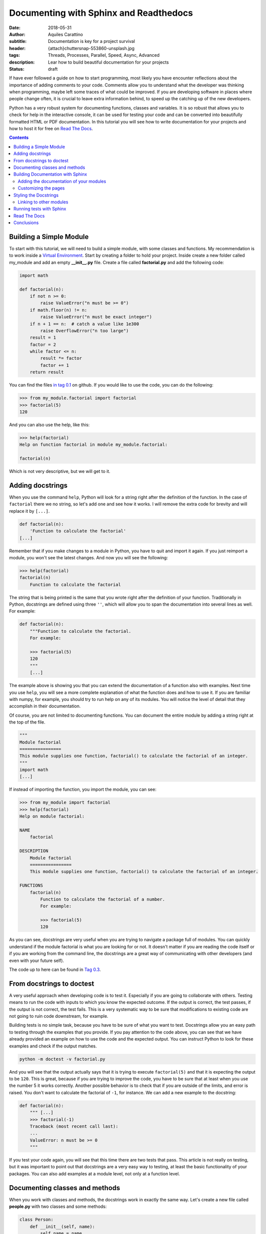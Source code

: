 Documenting with Sphinx and Readthedocs
========================================

:date: 2018-05-31
:author: Aquiles Carattino
:subtitle: Documentation is key for a project survival
:header: {attach}chuttersnap-553860-unsplash.jpg
:tags: Threads, Processes, Parallel, Speed, Async, Advanced
:description: Lear how to build beautiful documentation for your projects
:status: draft

If have ever followed a guide on how to start programming, most likely you have encounter reflections about the importance of adding comments to your code. Comments allow you to understand what the developer was thinking when programming, maybe left some traces of what could be improved. If you are developing software in places where people change often, it is crucial to leave extra information behind, to speed up the catching up of the new developers.

Python has a very robust system for documenting functions, classes and variables. It is so robust that allows you to check for help in the interactive console, it can be used for testing your code and can be converted into beautifully formatted HTML or PDF documentation. In this tutorial you will see how to write documentation for your projects and how to host it for free on `Read The Docs <https://readthedocs.org/>`_.

.. contents::

Building a Simple Module
------------------------
To start with this tutorial, we will need to build a simple module, with some classes and functions. My recommendation is to work inside a `Virtual Environment <{filename}03_Virtual_Environment.rst>`_. Start by creating a folder to hold your project. Inside create a new folder called my_module and add an empty **__init__.py** file. Create a file called **factorial.py** and add the following code:

.. code-block:: python

    import math

    def factorial(n):
        if not n >= 0:
            raise ValueError("n must be >= 0")
        if math.floor(n) != n:
            raise ValueError("n must be exact integer")
        if n + 1 == n:  # catch a value like 1e300
            raise OverflowError("n too large")
        result = 1
        factor = 2
        while factor <= n:
            result *= factor
            factor += 1
        return result

You can find the files `in tag 0.1 <https://github.com/PFTL/website/tree/0.1/example_code/11_documenting/my_module>`_ on github. If you would like to use the code, you can do the following:

.. code-block:: pycon

    >>> from my_module.factorial import factorial
    >>> factorial(5)
    120

And you can also use the help, like this:

.. code-block:: pycon

    >>> help(factorial)
    Help on function factorial in module my_module.factorial:

    factorial(n)

Which is not very descriptive, but we will get to it.

Adding docstrings
-----------------
When you use the command ``help``, Python will look for a string right after the definition of the function. In the case of ``factorial`` there we no string, so let's add one and see how it works. I will remove the extra code for brevity and will replace it by ``[...]``.

.. code-block:: python

    def factorial(n):
        'Function to calculate the factorial'
    [...]

Remember that if you make changes to a module in Python, you have to quit and import it again. If you just reimport a module, you won't see the latest changes. And now you will see the following:

.. code-block:: python

    >>> help(factorial)
    factorial(n)
        Function to calculate the factorial

The string that is being printed is the same that you wrote right after the definition of your function. Traditionally in Python, docstrings are defined using three ``''``, which will allow you to span the documentation into several lines as well. For example:

.. code-block:: python

    def factorial(n):
        """Function to calculate the factorial.
        For example:

        >>> factorial(5)
        120
        """
        [...]

The example above is showing you that you can extend the documentation of a function also with examples. Next time you use ``help``, you will see a more complete explanation of what the function does and how to use it. If you are familiar with numpy, for example, you should try to run help on any of its modules. You will notice the level of detail that they accomplish in their documentation.

Of course, you are not limited to documenting functions. You can document the entire module by adding a string right at the top of the file.

.. code-block:: python

    """
    Module factorial
    ================
    This module supplies one function, factorial() to calculate the factorial of an integer.
    """
    import math
    [...]

If instead of importing the function, you import the module, you can see:

.. code-block:: pycon

    >>> from my_module import factorial
    >>> help(factorial)
    Help on module factorial:

    NAME
        factorial

    DESCRIPTION
        Module factorial
        ================
        This module supplies one function, factorial() to calculate the factorial of an integer.

    FUNCTIONS
        factorial(n)
            Function to calculate the factorial of a number.
            For example:

            >>> factorial(5)
            120

As you can see, docstrings are very useful when you are trying to navigate a package full of modules. You can quickly understand if the module factorial is what you are looking for or not. It doesn't matter if you are reading the code itself or if you are working from the command line, the docstrings are a great way of communicating with other developers (and even with your future self).

The code up to here can be found in `Tag 0.3 <https://github.com/PFTL/website/tree/0.3/example_code/11_documenting/my_module>`_.

From docstrings to doctest
--------------------------
A very useful approach when developing code is to test it. Especially if you are going to collaborate with others. Testing means to run the code with inputs to which you know the expected outcome. If the output is correct, the test passes, if the output is not correct, the test fails. This is a very systematic way to be sure that modifications to existing code are not going to ruin code downstream, for example.

Building tests is no simple task, because you have to be sure of what you want to test. Docstrings allow you an easy path to testing through the examples that you provide. If you pay attention to the code above, you can see that we have already provided an example on how to use the code and the expected output. You can instruct Python to look for these examples and check if the output matches.

.. code-block:: bash

    python -m doctest -v factorial.py

And you will see that the output actually says that it is trying to execute ``factorial(5)`` and that it is expecting the output to be ``120``. This is great, because if you are trying to improve the code, you have to be sure that at least when you use the number 5 it works correctly. Another possible behavior is to check that if you are outside of the limits, and error is raised. You don't want to calculate the factorial of ``-1``, for instance. We can add a new example to the docstring:

.. code-block:: python

    def factorial(n):
        """ [...]
        >>> factorial(-1)
        Traceback (most recent call last):
        ...
        ValueError: n must be >= 0
        """

If you test your code again, you will see that this time there are two tests that pass. This article is not really on testing, but it was important to point out that docstrings are a very easy way to testing, at least the basic functionality of your packages. You can also add examples at a module level, not only at a function level.

Documenting classes and methods
-------------------------------
When you work with classes and methods, the docstrings work in exactly the same way. Let's create a new file called **people.py** with two classes and some methods:

.. code-block:: python

    class Person:
        def __init__(self, name):
            self.name = name

    class Teacher(Person):
        def __init__(self, name, course):
            super().__init__(name)
            self.course = course

        def get_course(self):
            return self.course

        def set_course(self, new_course):
            self.course = new_course

As an exercise, you can write the docstrings for each class and method, or you can go directly to `Tag 0.5 <https://github.com/PFTL/website/blob/0.5/example_code/11_documenting/my_module/people.py>`_ and grab the example from there. There is something very important to note and is that classes should document all the methods, also the ``__init__`` and the class itself. If you use the ``help`` command, you will see the following:

.. code-block:: pycon

    >>> from people import Person
    >>> help(Person)
    class Person(builtins.object)
     |  Class to store a general person information. For example the name.
     |
     |  Methods defined here:
     |
     |  __init__(self, name)
     |      Create a person object by providing a name

It is important to note that you can get the help not only of the class, but also of an instance of that class. For example, you can generate the same output if you do:

.. code-block:: pycon

    >>> me = Person('My Self')
    >>> help(me)

Moreover, you can access the docstring directly, as an attribute of the class, and you can modify it:

.. code-block:: pycon

    >>> Person.__doc__
    'Class to store a general person information. For example the name.'

Building Documentation with Sphinx
----------------------------------
Now you have developed a package with several modules, each with its own docstring. However, this can be even better. You can compile all the docstrings of your modules into a single place, a website or a pdf, that will make it very easy to share the information, look for help and provide examples that extend what is appropriate for a docstring. To achieve all this, you need to install a package called *Sphinx*:

.. code-block:: bash

    pip install sphinx

Sphinx can convert a special format of files, called *RestructuredText* into other handy formats, such as html, pdf, etc. After you have installed sphinx, the quickest is to run ``sphinx-quickstart`` which will guide you through some questions in order to create the needed folders, the base **config.py** file and a starting point. You are free to try it out. I am going to take the slightly longer path, covering the details of what you should do.

First, create a folder called **docs**, next to the folder **my_module**. This will allow you to separate the development of code from the development of the code itself. If you are using version control, this can make your life much easier. Inside the **docs**, create a folder **source** and place a file called **config.py**, with the following:

.. code-block:: python

     project = 'My Module'
     copyright = '2018, Aquiles Carattino'
     author = 'Aquiles Carattino'
     version = ''
     release = '0.1'
     templates_path = ['_templates']
     source_suffix = '.rst'
     master_doc = 'index'
     pygments_style = 'sphinx'
     html_theme = 'alabaster'
     html_static_path = ['_static']

This file specifies some general properties of the project, such as the version, the release, the author, etc. And some options that are important for building the documentation, such as the default source suffix, i.e. which files are going to be parsed. The `configuration help <http://www.sphinx-doc.org/en/master/usage/configuration.html>`_ has all the information that you need to customize the build. Create a new file, called *index.rst* and add the following:

.. code-block:: rst

     Welcome to My Module's documentation!
     =====================================
     This is going to become the future documentation of My Project

     .. toctree::
          :maxdepth: 2
          :caption: Contents:

Next, just run the following command from the **docs** folder:

.. code-block:: bash

     sphinx-build -b html source/ build/

If you check now the **build** folder, you will see that several files were generated. Open **index.html** and you will find a page that looks like the following:

.. image:: /images/10_images/01_base_page.png
    :alt: screenshot of the documentation
    :class: center-img

Adding the documentation of your modules
........................................
One of the advantages of Sphinx is that it can automatically build the documentation for your modules. Let's see how to do it. Next to the file index.rst create a new file called **people.rst** and add the following:

.. code-block:: rst

    .. automodule:: my_module.people
        :members:

You will need to update the file **config.py** in order to instruct sphinx to build the documentation for your modules. Add the following:

.. code-block:: python

    import os
    import sys

    sys.path.insert(0, os.path.abspath('../..'))
    extensions = [
    'sphinx.ext.autodoc',]

The first few lines are needed in order to tell Sphinx where your package is. In this case, since you start in the *source* folder, it is two levels up. Then, you need to add an extension, that will allow you to build the documentation for modules. Run again the command:

.. code-block:: bash

     sphinx-build -b html source/ build/

You should see a warning message stating:

.. code-block:: bash

    [...] people.rst: WARNING: document isn't included in any toctree

Don't worry about it now. It is just telling you that there are no links to the file, and therefore someone who is browsing through your documents will not be able to reach that file. If you look again at the folder *build* you will see a new file called **people.html**. Open it, and you should see the following:

.. image:: /images/10_images/02_base_module.png
    :alt: screenshot of the documentation of a module
    :class: center-img

Which is a great starting point for the documentation of your project! You see the code nice highlighted. You should see that the first part of the page corresponds to the docstring of the module, this is the first string that you defined at the beginning of the file. The rest is grabbing each of the classes that you have defined within that module.

Now we can add the documentation for **factorial**, creating a new file called **factorial.rst** next to **index.rst** and **people.rst**. Add the following content:

.. code-block:: rst

    .. automodule:: my_module.factorial
        :members:

And now it is time to link to these files from **index.rst** in order to be able to navigate through the documentation. Add the following:

.. code-block:: rst

    .. toctree::
        :maxdepth: 2
        :caption: Contents:

        factorial
        people

Build again the documentation and now you should see that there are no more warnings. Moreover, if you open **index.html** you will see the links to the two pages. You can find all the code at `Tag 0.6 <https://github.com/PFTL/website/tree/0.6/example_code/11_documenting/docs/source>`_ on Github.

Customizing the pages
.....................
So far you have used the ``automodule`` command, together with the option ``:members:``, but you are not obliged to do that. You can build the documentation for specific elements, and you can add more information than the provided in the docstrings. Let's update the **factorial.rst** file. Add the following:

.. code-block:: rst

    How to calculate the factorial
    ==============================
    The factorial is a mathematical operation that calculates the product of all the numbers up to the specified integer.

    For example, the factorial of 5 would be 1*2*3*4*5 = 120. With our code we can do the following::

        >>> factorial(5)
        120

    .. automodule:: my_module.factorial

    The function Factorial
    ======================
    The function factorial is also well documented.

    .. autofunction:: my_module.factorial.factorial

If you build again the documentation, you will see that the output has changed a lot. First, the title of the page is *How to calculate the factorial* and now you have some structure in the *Table Of Contents*. You will see these changes also if you check the *index.html* file. Restructured text is very complex, and it is not our scope to cover it all. What you should know, at least, is that to make titles you have to underline them with ``=``. Subtitles, i.e. second order titles, are underlined with ``-`` and so forth. You can check the `Quick Reference to Restructured Text <http://docutils.sourceforge.net/docs/user/rst/quickref.html>`_ if you want to learn more.

If you want to include code, you have two options.

.. code-block:: rst

    This is an example::

        >>> factorial(5)
        120

    But this also works:

    .. code-block:: pycon

        >>> factorial(5)
        120

    The indenting is important to establish beginning and ending of blocks.

Now you see that the complexity of the documentation is growing. You can add examples, extra information, math formulas. You are actually building a complete website, just that a part of it is automatically created from code. If you are curious, this website is built using a similar approach, you can check the code of the articles in `the website repository <https://github.com/PFTL/website/tree/master/content>`_.

Styling the Docstrings
----------------------
So far we have added some simple information in the docstrings, but this is not all what you can do. For example, the **factorial** function takes as arguments integers and returns integers. This can also be specified in the docstring, making it very easy to track possible errors. When you want to go to this extent of detail, you will see that different packages use differnt styles, i.e., you specify inputs and outputs in different ways. We are going to follow the **reST** style, which is automatically supported by Sphinx and editors such as Pycharm.

Edit **factorial.py** with the following:

.. code-block:: python

    def factorial(n):
        """
        [...]
        :param n: Number to calculate the factorial
        :type n: int
        :return: The calculated factorial
        :rtype: int
         """

First you explain what the parameter is, in this case the input **n**. You can also explicitly tell the type of the input. If the function returns something, you can explain what it returns and the type of the return. In this case, it is again an integer. If you build the documentation again, you will see that this information is automatically added to the page **factorial.html**.

Some other possible styles are `Epydoc <http://epydoc.sourceforge.net/>`_, which relies on its own generator, instead of Sphinx, `reST <http://www.sphinx-doc.org/en/master/>`_, which we used above, `Google <https://google.github.io/styleguide/pyguide.html?showone=Comments#Comments>`_ has its own style, and finally you can also use the `Numpy Style <https://numpydoc.readthedocs.io/en/latest/>`_. You have to find the one you feel more comfortable with. In the end, they all provide the same functionality.

Linking to other modules
........................
When you are documenting your programs, you will notice that you will need to reference tot some other pieces of code that you have written. In our example, ``Teacher`` subclasses ``Person``, and therefore it can be handy to add a link to it in the docstring. You can edit **people.py** with the following:

.. code-block:: python

    class Teacher(Person):
        """Class to store a teacher's information. It subclasses :class:`Person`."""
        [...]

Note the addition of ``:class:`Person```. If you build the documentation again, you will see that that code turns into a link the the appropriate file. If you check `Tag 0.7 <https://github.com/PFTL/website/tree/0.7/example_code/11_documenting/docs/source>`_ you will see that it works even if you split the documentation into different files. For example, we have created a new page for the teacher documentation, but the link still points to where the class ``Person`` is defined.

Running tests with Sphinx
-------------------------
We have seen before that you can use the docstrings to run tests in your code. You can think about them as testing your code or testing whether your documentation is up to date. In any case, it would be very handy if sphinx could run the ``doctest`` while building the documentation. In this way, you can check all your files, instead of testing one by one.

The first step is to update your **conf.py** file by adding the doctest extension:

.. code-block:: python

    extensions = [
        'sphinx.ext.autodoc',
        'sphinx.ext.doctest',]

And now you can trigger sphinx with another parameter:

.. code-block:: bash

    sphinx-build -b doctest source/ output/

This will generate a new file called **output.txt** with the same information that was printed to screen. Most likely you will see that some fails appear, and if you look closely you will see that the problem is that, for example, ``NameError: name 'factorial' is not defined``. This happens because doctest is trying to run the example code without importing the appropriate modules. The easiest solution is to explicitly import the function you need. For example, ``factorial`` will look like this:

.. code-block:: python

    def factorial(n):
        """Function to calculate the factorial of a number.
        First import, and then use, for example:

        >>> from my_module.factorial import factorial
        >>> factorial(5)
        120
        >>> factorial(-1)
        Traceback (most recent call last):
            ...
        ValueError: n must be >= 0

        :param n: Number to calculate the factorial
        :type n: int
        :return: The calculated factorial
        :rtype: int
        """

You can also add the import statement to the docstring of the module, and with this you know that you will have it available in the rest of the code. You can see, for example, the code at `Tag 0.8 <https://github.com/PFTL/website/tree/0.8/example_code/11_documenting>`_. Running doctests is a great way of improving the quality of your documentation and of your code without too much effort. Moreover, you also give people the possibility to check that everything is behaving correctly before sending you suggestions for code changes (pull requests on Github).

Read The Docs
-------------
Now you have learnt how to build the documentation in your local machine. Anybody with your code and Sphinx installed can run the same commands and build the html files. However, being able to host them somewhere will make it very handy for people who would like to see and learn from your code. It will also be indexed by search engines, effectively increasing your online visibility. If you look around, all big projects have their documentation hosted online.

If you want to host the documentation in your own webserver, you can do it easily. However, this add not only money for the webserver, but also effort, since you need to maintain the pages updated every time there is a change to the documentation. This is when Read The Docs comes into play. It is a service that automatically builds the documentation of your projects and hosts it open to the public.

The only requirement for Read the Docs to work is that you have your code in a repository such as Github, GitLab or Bitbucket. I won't cover the details of those repositories here, I will assume you know how to work with them.

Go to `Read The Docs (RTL) <https://readthedocs.org>`_ and create an account. Follow the steps and activate your e-mail. Once you have logged in, go to your settings:

.. image:: /images/10_images/RTL_settings.png
    :alt: Read the docs settings
    :class: center-img

And then you have to select the services you want to connect to your account:

.. image:: /images/10_images/RTL_settings.png
    :alt: Connecting services to RTL
    :class: center-img

If for some reason you cannot connect the service that you want, you can manually import the repository. Just go to **My Projects** and select the option that says **Import Manually**. Once you have imported your project, you have to configure how do you want your documentation to be built. You have to open the project and go the the **Admin** panel. Select **Advanced Settings**.

You will see that the platform allows you to install the package inside a Virtual Environment. This is very important and is something we havent't discussed yet. When you build the documentation with Sphinx, what is actually happening is that the program imports all the modules and checks for the docstrings. For this to work, Sphinx needs to be able to import the module. Let's say that you use numpy, which is not installed by default with Python. If you import a module that depends on numpy but it is not installed, the import process will fail.

If you have a file that lists all the packages that have to be installed for your program to work, Read The Docs can automatically install them in a virtual environment and then build the documentation. That is what the **requirements.txt** file is for. You can see how to generate one by reading `our article on the Virtual Environment <{filename}03_Virtual_Environment.rst>`_. The other important parameter is the location of the **conf.py** file. Normally you would place it in **docs/source/conf.py**, but that can change from project to project. You can go through the rest of the options. Remember to set the proper Python version that you need for your program to run.

If you go to the **Versions** option, you will be able to select for which version to build the documentation. For example, you can build documentation only for a specific branch, or for a specific version. In this way you won't risk users reading documentation is not supposed to be online yet but that is work in progress. Remember that if there is a missmatch between the documentation and the code, a lot of questions are going to arise.

That is basically it. You can trigger a build of your documentation and see what happens. You can see the history of builds and their results. If you click on any of them, you will see all the commands that wer excecuted and their outcome, if any. Including any errors. If the build passes, you can click the green button that says **View Docs**. Now you have a beautiful, online version of the documentation of your program.

Read the Docs even allows you to add the code of Google analytics to track how many visitors your project has. However, when you start building up in complexity, it is also harder for Read the Docs to work out of the box. Special packages, which cannot be installed with ``pip`` need special handling, which we may cover in a future article.

If you want the documentation to automatically build when there is an update in the repository, you need to add a *webhook*. Head over to the Admin of your project and select **Integrations** which will allow you to set up a webhook. If you have any doubt, `webhooks are very well documented <https://docs.readthedocs.io/en/latest/webhooks.html>`_ in Read The Docs. The core idea is that any time there is a change in a repository, it will use the webhook to let different services know about the update, and that will trigger, for example, a new built of the documentation.

Conclusions
-----------
Documenting your code is fundamental if you want your programs to be sustainable over time. Adding comments where appropriate is the first step any good programmer should take. Adding docstrings to modules, functions and classes is the first step. If you add Sphinx to the mix, you can start building beautiful documentation in the form of websites, for example. Moreover, you can host the website with Read The Docs, which will automatically build the documentation for you.

Having the documentation as a website is a great way of attracting attention. It will be indexed by search engines, making it more discoverable. You can also supply examples, images, whatever you think that can be useful. Something I really appreciate is when the documentation guides you quickly through the installation process and some examples. Just for you to get started.

Heder photo by `chuttersnap <https://unsplash.com/photos/AG2Ct_DqCh0?utm_source=unsplash&utm_medium=referral&utm_content=creditCopyText>`_ on Unsplash

